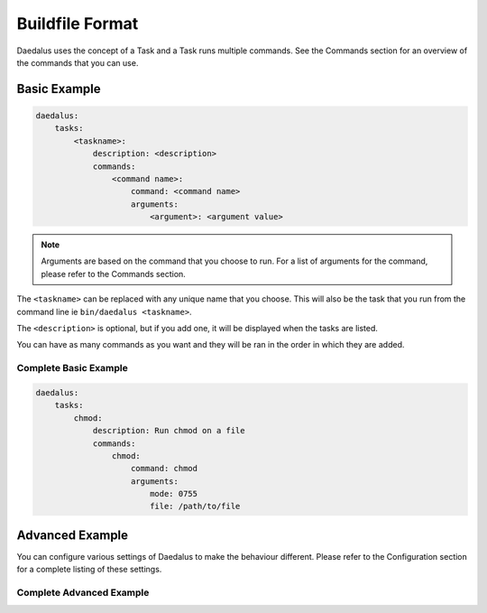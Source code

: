 ================
Buildfile Format
================

Daedalus uses the concept of a Task and a Task runs multiple commands. See the
Commands section for an overview of the commands that you can use.

Basic Example
=============

.. code-block:: yaml

    daedalus:
        tasks:
            <taskname>:
                description: <description>
                commands:
                    <command name>:
                        command: <command name>
                        arguments:
                            <argument>: <argument value>

.. note::

    Arguments are based on the command that you choose to run. For a list of
    arguments for the command, please refer to the Commands section.

The ``<taskname>`` can be replaced with any unique name that you choose. This
will also be the task that you run from the command line ie ``bin/daedalus <taskname>``.

The ``<description>`` is optional, but if you add one, it will be displayed when
the tasks are listed.

You can have as many commands as you want and they will be ran in the order in
which they are added.

Complete Basic Example
----------------------

.. code-block:: yaml

    daedalus:
        tasks:
            chmod:
                description: Run chmod on a file
                commands:
                    chmod:
                        command: chmod
                        arguments:
                            mode: 0755
                            file: /path/to/file

Advanced Example
================

You can configure various settings of Daedalus to make the behaviour different.
Please refer to the Configuration section for a complete listing of these
settings.

Complete Advanced Example
-------------------------
